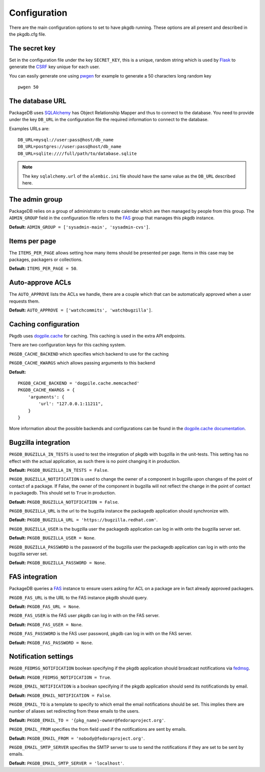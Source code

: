Configuration
=============

There are the main configuration options to set to have pkgdb running.
These options are all present and described in the pkgdb.cfg file.


The secret key
---------------

Set in the configuration file under the key ``SECRET_KEY``, this is a unique,
random string which is used by `Flask <http://flask.pocoo.org>`_ to generate
the `CSRF <http://en.wikipedia.org/CSRF>`_ key unique for each user.


You can easily generate one using `pwgen <http://sf.net/projects/pwgen>`_
for example to generate a 50 characters long random key
::

  pwgen 50


The database URL
-----------------

PackageDB uses `SQLAlchemy <http://sqlalchemy.org>`_ has Object Relationship
Mapper and thus to connect to the database. You need to provide under the
key ``DB_URL`` in the configuration file the required information to connect
to the database.


Examples URLs are::

  DB_URL=mysql://user:pass@host/db_name
  DB_URL=postgres://user:pass@host/db_name
  DB_URL=sqlite:////full/path/to/database.sqlite


.. note:: The key ``sqlalchemy.url`` of the ``alembic.ini`` file should
          have the same value as the ``DB_URL`` described here.



The admin group
----------------

PackageDB relies on a group of administrator to create calendar which are then
managed by people from this group. The ``ADMIN_GROUP`` field in the
configuration file refers to the
`FAS <https://admin.fedoraproject.org/accounts>`_ group that manages this
pkgdb instance.

**Default:** ``ADMIN_GROUP = ['sysadmin-main', 'sysadmin-cvs']``.


Items per page
--------------

The ``ITEMS_PER_PAGE`` allows setting how many items should be presented per
page. Items in this case may be packages, packagers or collections.

**Default:** ``ITEMS_PER_PAGE = 50``.


Auto-approve ACLs
-----------------

The ``AUTO_APPROVE`` lists the ACLs we handle, there are a couple which
that can be automatically approved when a user requests them.

**Default:** ``AUTO_APPROVE = ['watchcommits', 'watchbugzilla']``.


Caching configuration
---------------------

Pkgdb uses `dogplie.cache <https://pypi.python.org/pypi/dogpile.cache>`_
for caching. This caching is used in the extra API endpoints.

There are two configuration keys for this caching system.

``PKGDB_CACHE_BACKEND`` which specifies which backend to use for the caching

``PKGDB_CACHE_KWARGS`` which allows passing arguments to this backend

**Default:**

::

    PKGDB_CACHE_BACKEND = 'dogpile.cache.memcached'
    PKGDB_CACHE_KWARGS = {
        'arguments': {
            'url': "127.0.0.1:11211",
        }
    }


More information about the possible backends and configurations can be found
in the `dogpile.cache documentation <http://dogpilecache.readthedocs.org/en/latest/>`_.

Bugzilla integration
--------------------

``PKGDB_BUGZILLA_IN_TESTS`` is used to test the integration of pkgdb with
bugzilla in the unit-tests. This setting has no effect with the actual
application, as such there is no point changing it in production.

**Default:** ``PKGDB_BUGZILLA_IN_TESTS = False``.


``PKGDB_BUGZILLA_NOTIFICATION`` is used to change the owner of a component
in bugzilla upon changes of the point of contact of a package. If False,
the owner of the component in bugzilla will not reflect the change in the
point of contact in packagedb.
This should set to ``True`` in production.

**Default:** ``PKGDB_BUGZILLA_NOTIFICATION = False``.


``PKGDB_BUGZILLA_URL`` is the url to the bugzilla instance the packagedb
application should synchronize with.

**Default:** ``PKGDB_BUGZILLA_URL = 'https://bugzilla.redhat.com'``.


``PKGDB_BUGZILLA_USER`` is the bugzilla user the packagedb application can
log in with onto the bugzilla server set.

**Default:** ``PKGDB_BUGZILLA_USER = None``.


``PKGDB_BUGZILLA_PASSWORD`` is the password of the bugzilla user the
packagedb application can log in with onto the bugzilla server set.

**Default:** ``PKGDB_BUGZILLA_PASSWORD = None``.


FAS integration
---------------

PackageDB queries a `FAS <https://fedorahosted.org/fas/>`_ instance to
ensure users asking for ACL on a package are in fact already approved
packagers.


``PKGDB_FAS_URL`` is the URL to the FAS instance pkgdb should query.

**Default:** ``PKGDB_FAS_URL = None``.


``PKGDB_FAS_USER`` is the FAS user pkgdb can log in with on the FAS server.

**Default:** ``PKGDB_FAS_USER = None``.


``PKGDB_FAS_PASSWORD`` is the FAS user password, pkgdb can log in with on
the FAS server.

**Default:** ``PKGDB_FAS_PASSWORD = None``.


Notification settings
---------------------

``PKGDB_FEDMSG_NOTIFICATION`` boolean specifying if the pkgdb application
should broadcast notifications via `fedmsg <http://www.fedmsg.com/>`_.

**Default:** ``PKGDB_FEDMSG_NOTIFICATION = True``.


``PKGDB_EMAIL_NOTIFICATION`` is a boolean specifying if the pkgdb application
should send its notificationds by email.

**Default:** ``PKGDB_EMAIL_NOTIFICATION = False``.


``PKGDB_EMAIL_TO`` is a template to specify to which email the email
notifications should be set. This implies there are number of aliases set
redirecting from these emails to the users.

**Default:** ``PKGDB_EMAIL_TO = '{pkg_name}-owner@fedoraproject.org'``.


``PKGDB_EMAIL_FROM`` specifies the from field used if the notifications are
sent by emails.

**Default:** ``PKGDB_EMAIL_FROM = 'nobody@fedoraproject.org'``.


``PKGDB_EMAIL_SMTP_SERVER`` specifies the SMTP server to use to send the
notifications if they are set to be sent by emails.

**Default:** ``PKGDB_EMAIL_SMTP_SERVER = 'localhost'``.
